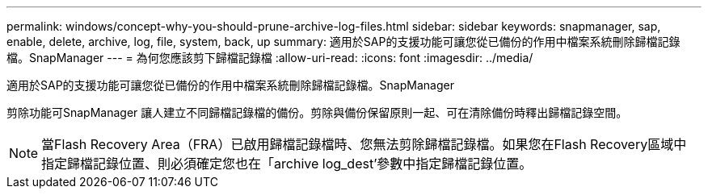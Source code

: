 ---
permalink: windows/concept-why-you-should-prune-archive-log-files.html 
sidebar: sidebar 
keywords: snapmanager, sap, enable, delete, archive, log, file, system, back, up 
summary: 適用於SAP的支援功能可讓您從已備份的作用中檔案系統刪除歸檔記錄檔。SnapManager 
---
= 為何您應該剪下歸檔記錄檔
:allow-uri-read: 
:icons: font
:imagesdir: ../media/


[role="lead"]
適用於SAP的支援功能可讓您從已備份的作用中檔案系統刪除歸檔記錄檔。SnapManager

剪除功能可SnapManager 讓人建立不同歸檔記錄檔的備份。剪除與備份保留原則一起、可在清除備份時釋出歸檔記錄空間。


NOTE: 當Flash Recovery Area（FRA）已啟用歸檔記錄檔時、您無法剪除歸檔記錄檔。如果您在Flash Recovery區域中指定歸檔記錄位置、則必須確定您也在「archive log_dest'參數中指定歸檔記錄位置。
